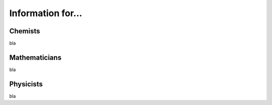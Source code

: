 Information for...
==================

Chemists
--------

bla

Mathematicians
--------------


bla


Physicists
----------

bla